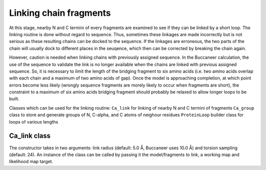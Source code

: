 .. highlight: python

Linking chain fragments
=======================

At this stage, nearby N and C termini of every fragments are examined to see if they can be linked by a short loop.
The linking routine is done without regard to sequence. Thus, sometimes these linkages are made incorrectly but is
not serious as these resulting chains can be docked to the sequence. If the linkages are erroneous, the two parts of
the chain will usually dock to different places in the seuqence, which then can be corrected by breaking the chain again.

However, caution is needed when linking chains with previously assigned sequence. In the Buccaneer calculation, the use 
of the sequence to validate the link is no longer available when the chains are linked with previous assigned sequence.
So, it is necessary to limit the length of the bridging fragment to six amino acids (i.e. two amino acids overlap with 
each chain and a maximum of two amino acids of gap). Once the model is approaching completion, at which point errors 
become less likely (wrongly sequence fragments are morely likely to occur when fragments are short), the constraint to 
a maximum of six amino acids bridging fragment should probably be relaxed to allow longer loops to be built.

Classes which can be used for the linking routine:
``Ca_link`` for linking of nearby N and C termini of fragments
``Ca_group`` class to store and generate groups of N, C-alpha, and C atoms of neighour residues
``ProteinLoop`` builder class for loops of various lengths

Ca_link class
-------------
.. autosummary::

   bobkit.buccaneer.Ca_link
  
The constructor takes in two arguments: link radius (default: 5.0 Å, Buccaneer uses 10.0 Å) and torsion sampling (default: 24).
An instance of the class can be called by passing it the model/fragments to link, a working map and likelihood map target.

.. doctest::

  >>> from bobkit.buccaneer import Ca_link
  >>> calink = Ca_link(10.0, 24)
  >>> calink(mol_wrk, xwrk, llk_map_target)
  >>> # to check numbers of C-alphas linked
  >>> calink.num_linked()

